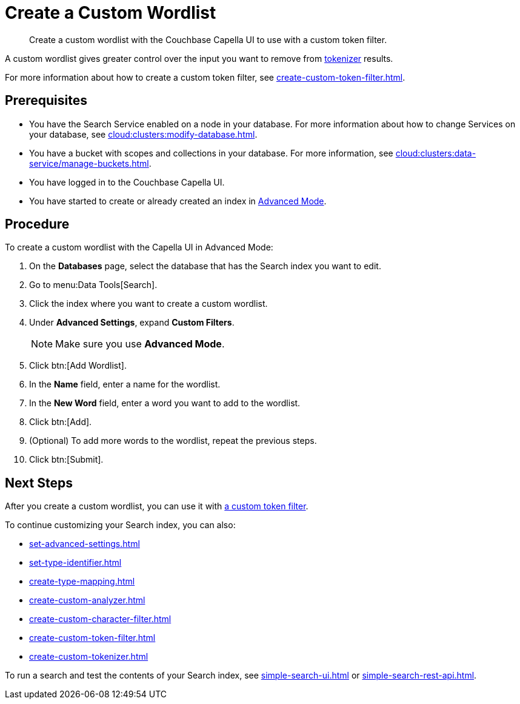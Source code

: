 = Create a Custom Wordlist 
:page-topic-type: guide
:description: Create a custom wordlist with the Couchbase Capella UI to use with a custom token filter.

[abstract]
{description}

A custom wordlist gives greater control over the input you want to remove from xref:customize-index.adoc#tokenizers[tokenizer] results. 

For more information about how to create a custom token filter, see xref:create-custom-token-filter.adoc[].

== Prerequisites 

* You have the Search Service enabled on a node in your database.
For more information about how to change Services on your database, see xref:cloud:clusters:modify-database.adoc[].

* You have a bucket with scopes and collections in your database. 
For more information, see xref:cloud:clusters:data-service/manage-buckets.adoc[].
 
* You have logged in to the Couchbase Capella UI. 

* You have started to create or already created an index in xref:create-search-index-ui.adoc[Advanced Mode]. 

== Procedure 

To create a custom wordlist with the Capella UI in Advanced Mode: 

. On the *Databases* page, select the database that has the Search index you want to edit. 
. Go to menu:Data Tools[Search].
. Click the index where you want to create a custom wordlist.
. Under *Advanced Settings*, expand *Custom Filters*. 
+
NOTE: Make sure you use *Advanced Mode*. 
. Click btn:[Add Wordlist].
. In the *Name* field, enter a name for the wordlist. 
. In the *New Word* field, enter a word you want to add to the wordlist. 
. Click btn:[Add].
. (Optional) To add more words to the wordlist, repeat the previous steps. 
. Click btn:[Submit].

== Next Steps

After you create a custom wordlist, you can use it with xref:create-custom-token-filter.adoc[a custom token filter].

To continue customizing your Search index, you can also: 

* xref:set-advanced-settings.adoc[]
* xref:set-type-identifier.adoc[]
* xref:create-type-mapping.adoc[]
* xref:create-custom-analyzer.adoc[]
* xref:create-custom-character-filter.adoc[]
* xref:create-custom-token-filter.adoc[]
* xref:create-custom-tokenizer.adoc[]

To run a search and test the contents of your Search index, see xref:simple-search-ui.adoc[] or xref:simple-search-rest-api.adoc[].